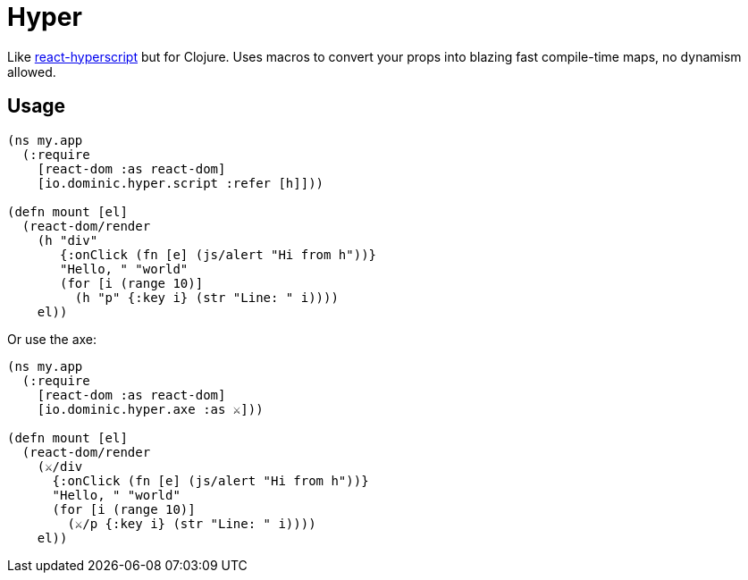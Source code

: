 = Hyper

Like link:https://github.com/mlmorg/react-hyperscript[react-hyperscript] but for Clojure.
Uses macros to convert your props into blazing fast compile-time maps, no dynamism allowed.

== Usage

[source,clojure]
----
(ns my.app
  (:require
    [react-dom :as react-dom]
    [io.dominic.hyper.script :refer [h]]))

(defn mount [el]
  (react-dom/render
    (h "div"
       {:onClick (fn [e] (js/alert "Hi from h"))}
       "Hello, " "world"
       (for [i (range 10)]
         (h "p" {:key i} (str "Line: " i))))
    el))
----

Or use the axe:

[source,clojure]
----
(ns my.app
  (:require
    [react-dom :as react-dom]
    [io.dominic.hyper.axe :as ⚔️]))

(defn mount [el]
  (react-dom/render
    (⚔️/div
      {:onClick (fn [e] (js/alert "Hi from h"))}
      "Hello, " "world"
      (for [i (range 10)]
        (⚔️/p {:key i} (str "Line: " i))))
    el))
----
